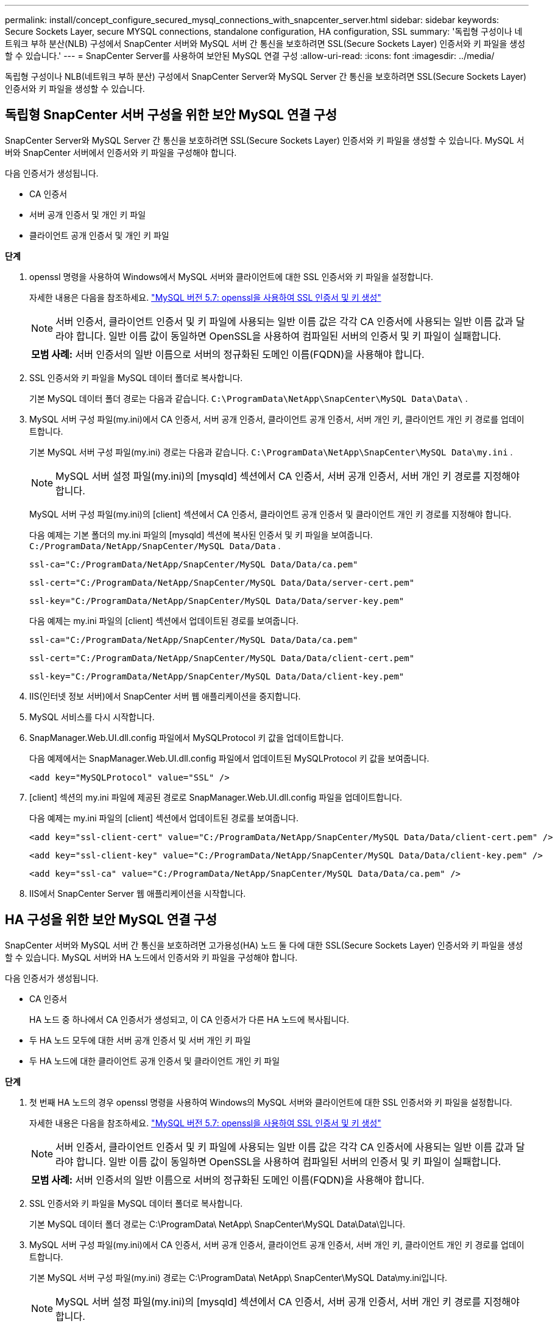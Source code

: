 ---
permalink: install/concept_configure_secured_mysql_connections_with_snapcenter_server.html 
sidebar: sidebar 
keywords: Secure Sockets Layer, secure MYSQL connections, standalone configuration, HA configuration, SSL 
summary: '독립형 구성이나 네트워크 부하 분산(NLB) 구성에서 SnapCenter 서버와 MySQL 서버 간 통신을 보호하려면 SSL(Secure Sockets Layer) 인증서와 키 파일을 생성할 수 있습니다.' 
---
= SnapCenter Server를 사용하여 보안된 MySQL 연결 구성
:allow-uri-read: 
:icons: font
:imagesdir: ../media/


[role="lead"]
독립형 구성이나 NLB(네트워크 부하 분산) 구성에서 SnapCenter Server와 MySQL Server 간 통신을 보호하려면 SSL(Secure Sockets Layer) 인증서와 키 파일을 생성할 수 있습니다.



== 독립형 SnapCenter 서버 구성을 위한 보안 MySQL 연결 구성

SnapCenter Server와 MySQL Server 간 통신을 보호하려면 SSL(Secure Sockets Layer) 인증서와 키 파일을 생성할 수 있습니다.  MySQL 서버와 SnapCenter 서버에서 인증서와 키 파일을 구성해야 합니다.

다음 인증서가 생성됩니다.

* CA 인증서
* 서버 공개 인증서 및 개인 키 파일
* 클라이언트 공개 인증서 및 개인 키 파일


*단계*

. openssl 명령을 사용하여 Windows에서 MySQL 서버와 클라이언트에 대한 SSL 인증서와 키 파일을 설정합니다.
+
자세한 내용은 다음을 참조하세요. https://dev.mysql.com/doc/refman/5.7/en/creating-ssl-files-using-openssl.html["MySQL 버전 5.7: openssl을 사용하여 SSL 인증서 및 키 생성"^]

+

NOTE: 서버 인증서, 클라이언트 인증서 및 키 파일에 사용되는 일반 이름 값은 각각 CA 인증서에 사용되는 일반 이름 값과 달라야 합니다.  일반 이름 값이 동일하면 OpenSSL을 사용하여 컴파일된 서버의 인증서 및 키 파일이 실패합니다.

+
|===


| *모범 사례:* 서버 인증서의 일반 이름으로 서버의 정규화된 도메인 이름(FQDN)을 사용해야 합니다. 
|===
. SSL 인증서와 키 파일을 MySQL 데이터 폴더로 복사합니다.
+
기본 MySQL 데이터 폴더 경로는 다음과 같습니다. `C:\ProgramData\NetApp\SnapCenter\MySQL Data\Data\` .

. MySQL 서버 구성 파일(my.ini)에서 CA 인증서, 서버 공개 인증서, 클라이언트 공개 인증서, 서버 개인 키, 클라이언트 개인 키 경로를 업데이트합니다.
+
기본 MySQL 서버 구성 파일(my.ini) 경로는 다음과 같습니다. `C:\ProgramData\NetApp\SnapCenter\MySQL Data\my.ini` .

+

NOTE: MySQL 서버 설정 파일(my.ini)의 [mysqld] 섹션에서 CA 인증서, 서버 공개 인증서, 서버 개인 키 경로를 지정해야 합니다.

+
MySQL 서버 구성 파일(my.ini)의 [client] 섹션에서 CA 인증서, 클라이언트 공개 인증서 및 클라이언트 개인 키 경로를 지정해야 합니다.

+
다음 예제는 기본 폴더의 my.ini 파일의 [mysqld] 섹션에 복사된 인증서 및 키 파일을 보여줍니다. `C:/ProgramData/NetApp/SnapCenter/MySQL Data/Data` .

+
[listing]
----
ssl-ca="C:/ProgramData/NetApp/SnapCenter/MySQL Data/Data/ca.pem"
----
+
[listing]
----
ssl-cert="C:/ProgramData/NetApp/SnapCenter/MySQL Data/Data/server-cert.pem"
----
+
[listing]
----
ssl-key="C:/ProgramData/NetApp/SnapCenter/MySQL Data/Data/server-key.pem"
----
+
다음 예제는 my.ini 파일의 [client] 섹션에서 업데이트된 경로를 보여줍니다.

+
[listing]
----
ssl-ca="C:/ProgramData/NetApp/SnapCenter/MySQL Data/Data/ca.pem"
----
+
[listing]
----
ssl-cert="C:/ProgramData/NetApp/SnapCenter/MySQL Data/Data/client-cert.pem"
----
+
[listing]
----
ssl-key="C:/ProgramData/NetApp/SnapCenter/MySQL Data/Data/client-key.pem"
----
. IIS(인터넷 정보 서버)에서 SnapCenter 서버 웹 애플리케이션을 중지합니다.
. MySQL 서비스를 다시 시작합니다.
. SnapManager.Web.UI.dll.config 파일에서 MySQLProtocol 키 값을 업데이트합니다.
+
다음 예제에서는 SnapManager.Web.UI.dll.config 파일에서 업데이트된 MySQLProtocol 키 값을 보여줍니다.

+
[listing]
----
<add key="MySQLProtocol" value="SSL" />
----
. [client] 섹션의 my.ini 파일에 제공된 경로로 SnapManager.Web.UI.dll.config 파일을 업데이트합니다.
+
다음 예제는 my.ini 파일의 [client] 섹션에서 업데이트된 경로를 보여줍니다.

+
[listing]
----
<add key="ssl-client-cert" value="C:/ProgramData/NetApp/SnapCenter/MySQL Data/Data/client-cert.pem" />
----
+
[listing]
----
<add key="ssl-client-key" value="C:/ProgramData/NetApp/SnapCenter/MySQL Data/Data/client-key.pem" />
----
+
[listing]
----
<add key="ssl-ca" value="C:/ProgramData/NetApp/SnapCenter/MySQL Data/Data/ca.pem" />
----
. IIS에서 SnapCenter Server 웹 애플리케이션을 시작합니다.




== HA 구성을 위한 보안 MySQL 연결 구성

SnapCenter 서버와 MySQL 서버 간 통신을 보호하려면 고가용성(HA) 노드 둘 다에 대한 SSL(Secure Sockets Layer) 인증서와 키 파일을 생성할 수 있습니다.  MySQL 서버와 HA 노드에서 인증서와 키 파일을 구성해야 합니다.

다음 인증서가 생성됩니다.

* CA 인증서
+
HA 노드 중 하나에서 CA 인증서가 생성되고, 이 CA 인증서가 다른 HA 노드에 복사됩니다.

* 두 HA 노드 모두에 대한 서버 공개 인증서 및 서버 개인 키 파일
* 두 HA 노드에 대한 클라이언트 공개 인증서 및 클라이언트 개인 키 파일


*단계*

. 첫 번째 HA 노드의 경우 openssl 명령을 사용하여 Windows의 MySQL 서버와 클라이언트에 대한 SSL 인증서와 키 파일을 설정합니다.
+
자세한 내용은 다음을 참조하세요. https://dev.mysql.com/doc/refman/5.7/en/creating-ssl-files-using-openssl.html["MySQL 버전 5.7: openssl을 사용하여 SSL 인증서 및 키 생성"^]

+

NOTE: 서버 인증서, 클라이언트 인증서 및 키 파일에 사용되는 일반 이름 값은 각각 CA 인증서에 사용되는 일반 이름 값과 달라야 합니다.  일반 이름 값이 동일하면 OpenSSL을 사용하여 컴파일된 서버의 인증서 및 키 파일이 실패합니다.

+
|===


| *모범 사례:* 서버 인증서의 일반 이름으로 서버의 정규화된 도메인 이름(FQDN)을 사용해야 합니다. 
|===
. SSL 인증서와 키 파일을 MySQL 데이터 폴더로 복사합니다.
+
기본 MySQL 데이터 폴더 경로는 C:\ProgramData\ NetApp\ SnapCenter\MySQL Data\Data\입니다.

. MySQL 서버 구성 파일(my.ini)에서 CA 인증서, 서버 공개 인증서, 클라이언트 공개 인증서, 서버 개인 키, 클라이언트 개인 키 경로를 업데이트합니다.
+
기본 MySQL 서버 구성 파일(my.ini) 경로는 C:\ProgramData\ NetApp\ SnapCenter\MySQL Data\my.ini입니다.

+

NOTE: MySQL 서버 설정 파일(my.ini)의 [mysqld] 섹션에서 CA 인증서, 서버 공개 인증서, 서버 개인 키 경로를 지정해야 합니다.

+
MySQL 서버 설정 파일(my.ini)의 [client] 섹션에서 CA 인증서, 클라이언트 공개 인증서, 클라이언트 개인 키 경로를 지정해야 합니다.

+
다음 예제에서는 기본 폴더인 C:/ProgramData/ NetApp/ SnapCenter/MySQL Data/Data에 있는 my.ini 파일의 [mysqld] 섹션에 복사된 인증서와 키 파일을 보여줍니다.

+
[listing]
----
ssl-ca="C:/ProgramData/NetApp/SnapCenter/MySQL Data/Data/ca.pem"
----
+
[listing]
----
ssl-cert="C:/ProgramData/NetApp/SnapCenter/MySQL Data/Data/server-cert.pem"
----
+
[listing]
----
ssl-key="C:/ProgramData/NetApp/SnapCenter/MySQL Data/Data/server-key.pem"
----
+
다음 예제는 my.ini 파일의 [client] 섹션에서 업데이트된 경로를 보여줍니다.

+
[listing]
----
ssl-ca="C:/ProgramData/NetApp/SnapCenter/MySQL Data/Data/ca.pem"
----
+
[listing]
----
ssl-cert="C:/ProgramData/NetApp/SnapCenter/MySQL Data/Data/client-cert.pem"
----
+
[listing]
----
ssl-key="C:/ProgramData/NetApp/SnapCenter/MySQL Data/Data/client-key.pem"
----
. 두 번째 HA 노드의 경우 CA 인증서를 복사하고 서버 공개 인증서, 서버 개인 키 파일, 클라이언트 공개 인증서, 클라이언트 개인 키 파일을 생성합니다. 다음 단계를 수행합니다.
+
.. 첫 번째 HA 노드에서 생성된 CA 인증서를 두 번째 NLB 노드의 MySQL 데이터 폴더로 복사합니다.
+
기본 MySQL 데이터 폴더 경로는 C:\ProgramData\ NetApp\ SnapCenter\MySQL Data\Data\입니다.

+

NOTE: CA 인증서를 다시 생성해서는 안 됩니다.  서버 공개 인증서, 클라이언트 공개 인증서, 서버 개인 키 파일, 클라이언트 개인 키 파일만 생성해야 합니다.

.. 첫 번째 HA 노드의 경우 openssl 명령을 사용하여 Windows의 MySQL 서버와 클라이언트에 대한 SSL 인증서와 키 파일을 설정합니다.
+
https://dev.mysql.com/doc/refman/5.7/en/creating-ssl-files-using-openssl.html["MySQL 버전 5.7: openssl을 사용하여 SSL 인증서 및 키 생성"]

+

NOTE: 서버 인증서, 클라이언트 인증서 및 키 파일에 사용되는 일반 이름 값은 각각 CA 인증서에 사용되는 일반 이름 값과 달라야 합니다.  일반 이름 값이 동일하면 OpenSSL을 사용하여 컴파일된 서버의 인증서 및 키 파일이 실패합니다.

+
서버 인증서의 일반 이름으로 서버 FQDN을 사용하는 것이 좋습니다.

.. SSL 인증서와 키 파일을 MySQL 데이터 폴더로 복사합니다.
.. MySQL 서버 구성 파일(my.ini)에서 CA 인증서, 서버 공개 인증서, 클라이언트 공개 인증서, 서버 개인 키, 클라이언트 개인 키 경로를 업데이트합니다.
+

NOTE: MySQL 서버 설정 파일(my.ini)의 [mysqld] 섹션에서 CA 인증서, 서버 공개 인증서, 서버 개인 키 경로를 지정해야 합니다.

+
MySQL 서버 구성 파일(my.ini)의 [client] 섹션에서 CA 인증서, 클라이언트 공개 인증서 및 클라이언트 개인 키 경로를 지정해야 합니다.

+
다음 예제에서는 기본 폴더인 C:/ProgramData/ NetApp/ SnapCenter/MySQL Data/Data에 있는 my.ini 파일의 [mysqld] 섹션에 복사된 인증서와 키 파일을 보여줍니다.

+
[listing]
----
ssl-ca="C:/ProgramData/NetApp/SnapCenter/MySQL Data/Data/ca.pem"
----
+
[listing]
----
ssl-cert="C:/ProgramData/NetApp/SnapCenter/MySQL Data/Data/server-cert.pem"
----
+
[listing]
----
ssl-key="C:/ProgramData/NetApp/SnapCenter/MySQL Data/Data/server-key.pem"
----
+
다음 예제는 my.ini 파일의 [client] 섹션에서 업데이트된 경로를 보여줍니다.

+
[listing]
----
ssl-ca="C:/ProgramData/NetApp/SnapCenter/MySQL Data/Data/ca.pem"
----
+
[listing]
----
ssl-cert="C:/ProgramData/NetApp/SnapCenter/MySQL Data/Data/server-cert.pem"
----
+
[listing]
----
ssl-key="C:/ProgramData/NetApp/SnapCenter/MySQL Data/Data/server-key.pem"
----


. 두 HA 노드 모두에서 IIS(인터넷 정보 서버)의 SnapCenter 서버 웹 애플리케이션을 중지합니다.
. 두 HA 노드에서 MySQL 서비스를 다시 시작합니다.
. 두 HA 노드 모두의 SnapManager.Web.UI.dll.config 파일에서 MySQLProtocol 키 값을 업데이트합니다.
+
다음 예제는 SnapManager.Web.UI.dll.config 파일에서 업데이트된 MySQLProtocol 키 값을 보여줍니다.

+
[listing]
----
<add key="MySQLProtocol" value="SSL" />
----
. HA 노드 둘 다에 대한 my.ini 파일의 [client] 섹션에 지정한 경로로 SnapManager.Web.UI.dll.config 파일을 업데이트합니다.
+
다음 예제는 my.ini 파일의 [client] 섹션에서 업데이트된 경로를 보여줍니다.

+
[listing]
----
<add key="ssl-client-cert" value="C:/ProgramData/NetApp/SnapCenter/MySQL Data/Data/client-cert.pem" />
----
+
[listing]
----
<add key="ssl-client-key" value="C:/ProgramData/NetApp/SnapCenter/MySQL Data/Data/client-key.pem" />
----
+
[listing]
----
<add key="ssl-ca" value="C:/ProgramData/NetApp/SnapCenter/MySQL Data/Data/ca.pem" />
----
. 두 HA 노드 모두의 IIS에서 SnapCenter 서버 웹 애플리케이션을 시작합니다.
. HA 노드 중 하나에서 -Force 옵션과 함께 Set-SmRepositoryConfig -RebuildSlave -Force PowerShell cmdlet을 사용하여 두 HA 노드 모두에서 보안된 MySQL 복제를 설정합니다.
+
복제 상태가 정상이더라도 -Force 옵션을 사용하면 슬레이브 저장소를 다시 빌드할 수 있습니다.


